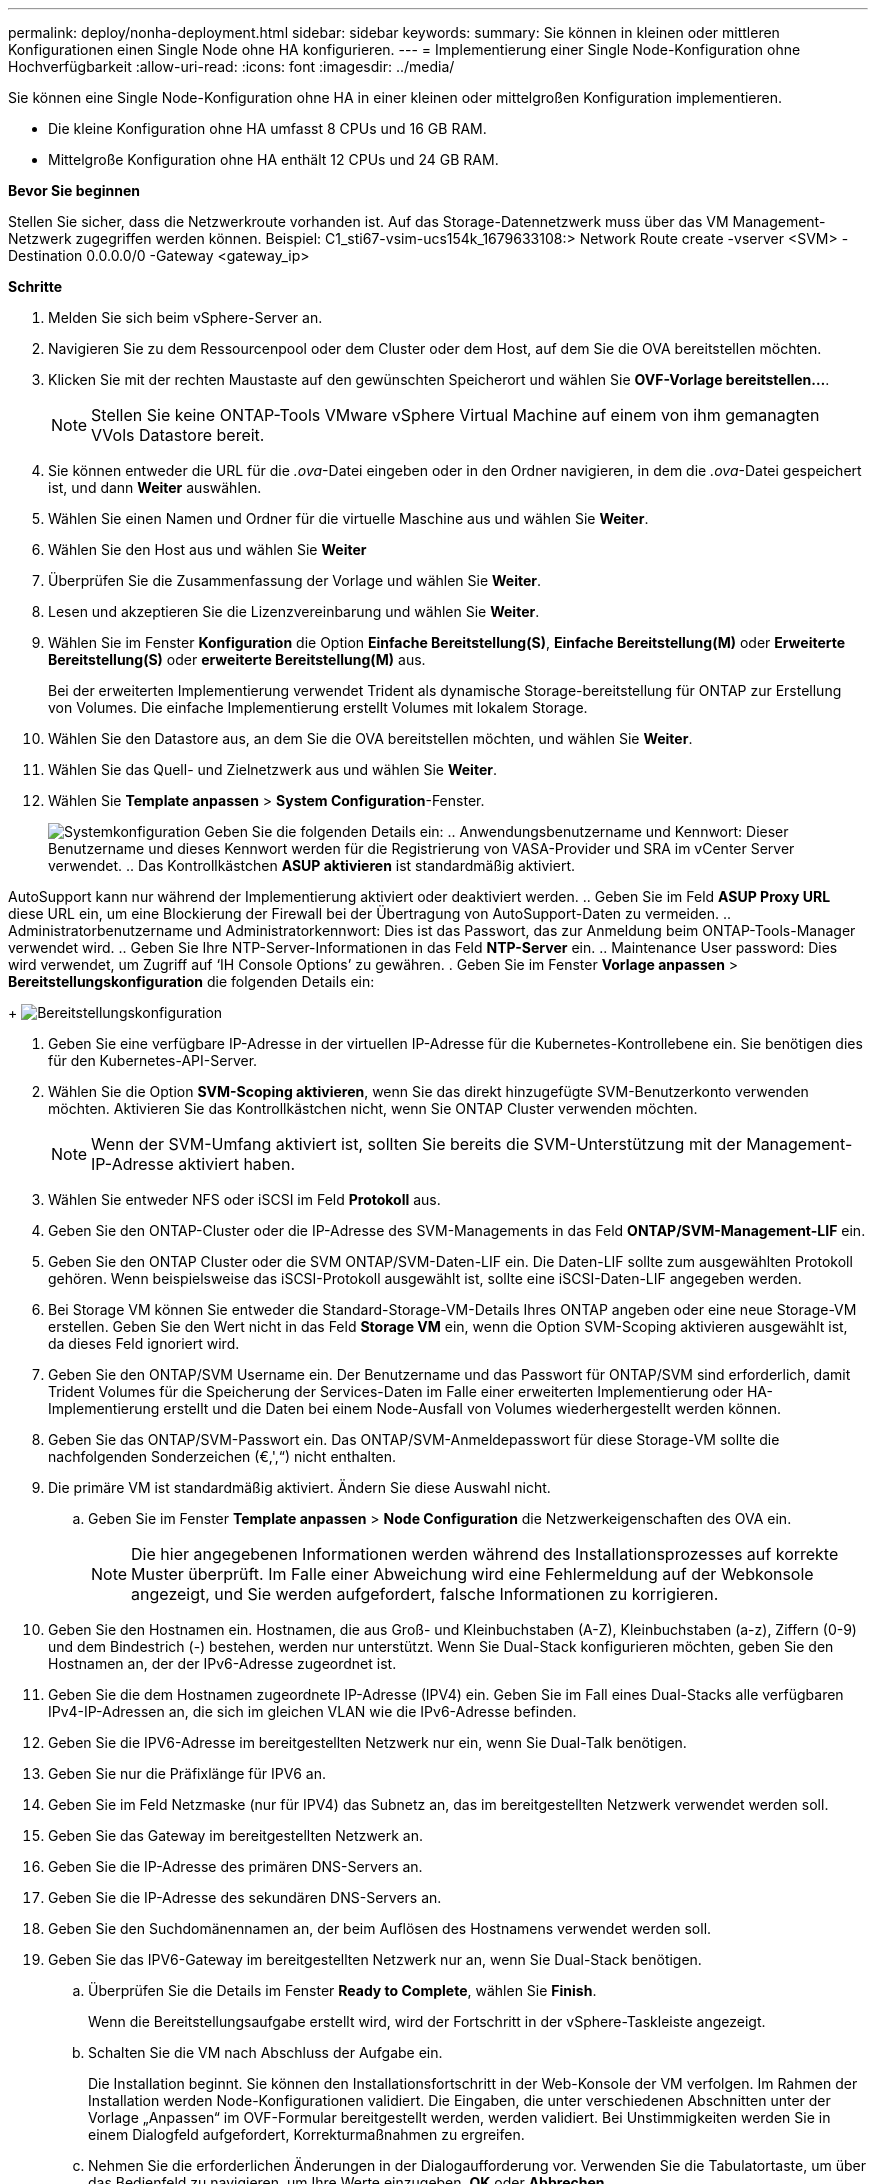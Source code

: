 ---
permalink: deploy/nonha-deployment.html 
sidebar: sidebar 
keywords:  
summary: Sie können in kleinen oder mittleren Konfigurationen einen Single Node ohne HA konfigurieren. 
---
= Implementierung einer Single Node-Konfiguration ohne Hochverfügbarkeit
:allow-uri-read: 
:icons: font
:imagesdir: ../media/


[role="lead"]
Sie können eine Single Node-Konfiguration ohne HA in einer kleinen oder mittelgroßen Konfiguration implementieren.

* Die kleine Konfiguration ohne HA umfasst 8 CPUs und 16 GB RAM.
* Mittelgroße Konfiguration ohne HA enthält 12 CPUs und 24 GB RAM.


*Bevor Sie beginnen*

Stellen Sie sicher, dass die Netzwerkroute vorhanden ist. Auf das Storage-Datennetzwerk muss über das VM Management-Netzwerk zugegriffen werden können.
Beispiel: C1_sti67-vsim-ucs154k_1679633108:> Network Route create -vserver <SVM> -Destination 0.0.0.0/0 -Gateway <gateway_ip>

*Schritte*

. Melden Sie sich beim vSphere-Server an.
. Navigieren Sie zu dem Ressourcenpool oder dem Cluster oder dem Host, auf dem Sie die OVA bereitstellen möchten.
. Klicken Sie mit der rechten Maustaste auf den gewünschten Speicherort und wählen Sie *OVF-Vorlage bereitstellen...*.
+

NOTE: Stellen Sie keine ONTAP-Tools VMware vSphere Virtual Machine auf einem von ihm gemanagten VVols Datastore bereit.

. Sie können entweder die URL für die _.ova_-Datei eingeben oder in den Ordner navigieren, in dem die _.ova_-Datei gespeichert ist, und dann *Weiter* auswählen.
. Wählen Sie einen Namen und Ordner für die virtuelle Maschine aus und wählen Sie *Weiter*.
. Wählen Sie den Host aus und wählen Sie *Weiter*
. Überprüfen Sie die Zusammenfassung der Vorlage und wählen Sie *Weiter*.
. Lesen und akzeptieren Sie die Lizenzvereinbarung und wählen Sie *Weiter*.
. Wählen Sie im Fenster *Konfiguration* die Option *Einfache Bereitstellung(S)*, *Einfache Bereitstellung(M)* oder *Erweiterte Bereitstellung(S)* oder *erweiterte Bereitstellung(M)* aus.
+
Bei der erweiterten Implementierung verwendet Trident als dynamische Storage-bereitstellung für ONTAP zur Erstellung von Volumes. Die einfache Implementierung erstellt Volumes mit lokalem Storage.

. Wählen Sie den Datastore aus, an dem Sie die OVA bereitstellen möchten, und wählen Sie *Weiter*.
. Wählen Sie das Quell- und Zielnetzwerk aus und wählen Sie *Weiter*.
. Wählen Sie *Template anpassen* > *System Configuration*-Fenster.
+
image:../media/ha-deployment-sys-config.png["Systemkonfiguration"]
Geben Sie die folgenden Details ein:
.. Anwendungsbenutzername und Kennwort: Dieser Benutzername und dieses Kennwort werden für die Registrierung von VASA-Provider und SRA im vCenter Server verwendet.
.. Das Kontrollkästchen *ASUP aktivieren* ist standardmäßig aktiviert.



AutoSupport kann nur während der Implementierung aktiviert oder deaktiviert werden.
.. Geben Sie im Feld *ASUP Proxy URL* diese URL ein, um eine Blockierung der Firewall bei der Übertragung von AutoSupport-Daten zu vermeiden.
.. Administratorbenutzername und Administratorkennwort: Dies ist das Passwort, das zur Anmeldung beim ONTAP-Tools-Manager verwendet wird.
.. Geben Sie Ihre NTP-Server-Informationen in das Feld *NTP-Server* ein.
.. Maintenance User password: Dies wird verwendet, um Zugriff auf ‘IH Console Options’ zu gewähren.
. Geben Sie im Fenster *Vorlage anpassen* > *Bereitstellungskonfiguration* die folgenden Details ein:

+
image:../media/ha-deploy-config.png["Bereitstellungskonfiguration"]

. Geben Sie eine verfügbare IP-Adresse in der virtuellen IP-Adresse für die Kubernetes-Kontrollebene ein. Sie benötigen dies für den Kubernetes-API-Server.
. Wählen Sie die Option *SVM-Scoping aktivieren*, wenn Sie das direkt hinzugefügte SVM-Benutzerkonto verwenden möchten. Aktivieren Sie das Kontrollkästchen nicht, wenn Sie ONTAP Cluster verwenden möchten.
+

NOTE: Wenn der SVM-Umfang aktiviert ist, sollten Sie bereits die SVM-Unterstützung mit der Management-IP-Adresse aktiviert haben.

. Wählen Sie entweder NFS oder iSCSI im Feld *Protokoll* aus.
. Geben Sie den ONTAP-Cluster oder die IP-Adresse des SVM-Managements in das Feld *ONTAP/SVM-Management-LIF* ein.
. Geben Sie den ONTAP Cluster oder die SVM ONTAP/SVM-Daten-LIF ein. Die Daten-LIF sollte zum ausgewählten Protokoll gehören. Wenn beispielsweise das iSCSI-Protokoll ausgewählt ist, sollte eine iSCSI-Daten-LIF angegeben werden.
. Bei Storage VM können Sie entweder die Standard-Storage-VM-Details Ihres ONTAP angeben oder eine neue Storage-VM erstellen. Geben Sie den Wert nicht in das Feld *Storage VM* ein, wenn die Option SVM-Scoping aktivieren ausgewählt ist, da dieses Feld ignoriert wird.
. Geben Sie den ONTAP/SVM Username ein. Der Benutzername und das Passwort für ONTAP/SVM sind erforderlich, damit Trident Volumes für die Speicherung der Services-Daten im Falle einer erweiterten Implementierung oder HA-Implementierung erstellt und die Daten bei einem Node-Ausfall von Volumes wiederhergestellt werden können.
. Geben Sie das ONTAP/SVM-Passwort ein. Das ONTAP/SVM-Anmeldepasswort für diese Storage-VM sollte die nachfolgenden Sonderzeichen (€,',“) nicht enthalten.
. Die primäre VM ist standardmäßig aktiviert. Ändern Sie diese Auswahl nicht.
+
.. Geben Sie im Fenster *Template anpassen* > *Node Configuration* die Netzwerkeigenschaften des OVA ein.
+

NOTE: Die hier angegebenen Informationen werden während des Installationsprozesses auf korrekte Muster überprüft. Im Falle einer Abweichung wird eine Fehlermeldung auf der Webkonsole angezeigt, und Sie werden aufgefordert, falsche Informationen zu korrigieren.



. Geben Sie den Hostnamen ein. Hostnamen, die aus Groß- und Kleinbuchstaben (A-Z), Kleinbuchstaben (a-z), Ziffern (0-9) und dem Bindestrich (-) bestehen, werden nur unterstützt. Wenn Sie Dual-Stack konfigurieren möchten, geben Sie den Hostnamen an, der der IPv6-Adresse zugeordnet ist.
. Geben Sie die dem Hostnamen zugeordnete IP-Adresse (IPV4) ein. Geben Sie im Fall eines Dual-Stacks alle verfügbaren IPv4-IP-Adressen an, die sich im gleichen VLAN wie die IPv6-Adresse befinden.
. Geben Sie die IPV6-Adresse im bereitgestellten Netzwerk nur ein, wenn Sie Dual-Talk benötigen.
. Geben Sie nur die Präfixlänge für IPV6 an.
. Geben Sie im Feld Netzmaske (nur für IPV4) das Subnetz an, das im bereitgestellten Netzwerk verwendet werden soll.
. Geben Sie das Gateway im bereitgestellten Netzwerk an.
. Geben Sie die IP-Adresse des primären DNS-Servers an.
. Geben Sie die IP-Adresse des sekundären DNS-Servers an.
. Geben Sie den Suchdomänennamen an, der beim Auflösen des Hostnamens verwendet werden soll.
. Geben Sie das IPV6-Gateway im bereitgestellten Netzwerk nur an, wenn Sie Dual-Stack benötigen.
+
.. Überprüfen Sie die Details im Fenster *Ready to Complete*, wählen Sie *Finish*.
+
Wenn die Bereitstellungsaufgabe erstellt wird, wird der Fortschritt in der vSphere-Taskleiste angezeigt.

.. Schalten Sie die VM nach Abschluss der Aufgabe ein.
+
Die Installation beginnt. Sie können den Installationsfortschritt in der Web-Konsole der VM verfolgen.
Im Rahmen der Installation werden Node-Konfigurationen validiert. Die Eingaben, die unter verschiedenen Abschnitten unter der Vorlage „Anpassen“ im OVF-Formular bereitgestellt werden, werden validiert. Bei Unstimmigkeiten werden Sie in einem Dialogfeld aufgefordert, Korrekturmaßnahmen zu ergreifen.

.. Nehmen Sie die erforderlichen Änderungen in der Dialogaufforderung vor. Verwenden Sie die Tabulatortaste, um über das Bedienfeld zu navigieren, um Ihre Werte einzugeben, *OK* oder *Abbrechen*.
.. Bei Auswahl von *OK* werden die angegebenen Werte erneut validiert. Sie haben die Möglichkeit, alle Werte bis zu dreimal zu korrigieren. Wenn Sie innerhalb der 3 Versuche keine Korrektur vornehmen, wird die Produktinstallation beendet, und Sie sollten die Installation auf einer neuen VM versuchen.
.. Nach der erfolgreichen Installation zeigt die Webkonsole den Status der ONTAP Tools für VMware vSphere an.



